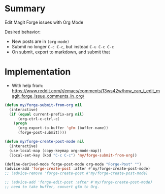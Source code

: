 
* Table of contents                               :toc_2:noexport:
- [[#summary][Summary]]
- [[#implementation][Implementation]]

* Summary

Edit Magit Forge issues with Org Mode

Desired behavior:
+ New posts are in =(org-mode)=
+ Submit no longer =C-c C-c=, but instead =C-u C-c C-c=
+ On submit, export to markdown, and submit that

* Implementation

+ With help from:  https://www.reddit.com/r/emacs/comments/13ws42w/how_can_i_edit_magit_forge_issue_comments_in_org/

#+BEGIN_SRC emacs-lisp :results none
(defun my/forge-submit-from-org nil
  (interactive)
  (if (equal current-prefix-arg nil)
      (org-ctrl-c-ctrl-c)
    (progn
      (org-export-to-buffer 'gfm (buffer-name))
      (forge-post-submit))))
    
(defun my/forge-create-post-mode nil
  (interactive)
  (use-local-map (copy-keymap org-mode-map))
  (local-set-key (kbd "C-c C-c") 'my/forge-submit-from-org))

(define-derived-mode forge-post-mode org-mode "Forge-Post" "")
(advice-add 'forge-create-post :after #'my/forge-create-post-mode)
;; (advice-remove 'forge-create-post #'my/forge-create-post-mode)

;; (advice-add 'forge-edit-post :after #'my/forge-create-post-mode)
;; need to take buffer, convert gfm to Org.

#+END_SRC


